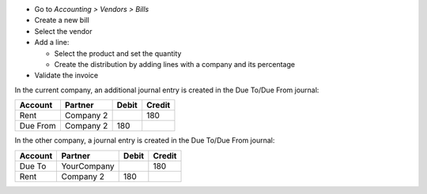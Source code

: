 * Go to *Accounting > Vendors > Bills*
* Create a new bill
* Select the vendor
* Add a line:

  * Select the product and set the quantity
  * Create the distribution by adding lines with a company and its percentage

* Validate the invoice

In the current company, an additional journal entry is created in the Due
To/Due From journal:

+---------------+-----------+--------+--------+
| Account       | Partner   | Debit  | Credit |
+===============+===========+========+========+
| Rent          | Company 2 |        | 180    |
+---------------+-----------+--------+--------+
| Due From      | Company 2 | 180    |        |
+---------------+-----------+--------+--------+

In the other company, a journal entry is created in the Due To/Due From
journal:

+---------------+---------------+--------+--------+
| Account       | Partner       | Debit  | Credit |
+===============+===============+========+========+
| Due To        | YourCompany   |        | 180    |
+---------------+---------------+--------+--------+
| Rent          | Company 2     | 180    |        |
+---------------+---------------+--------+--------+
